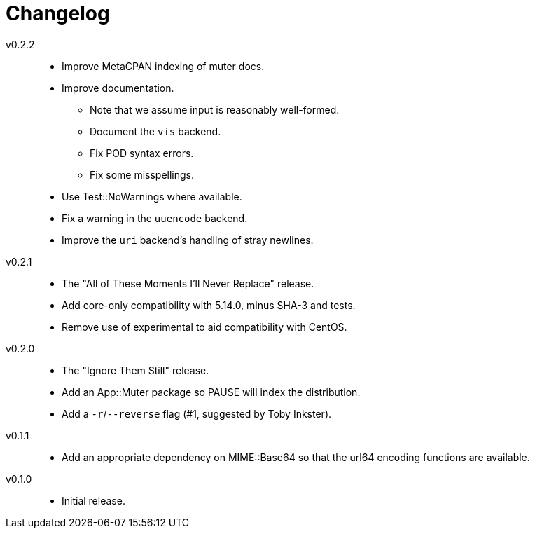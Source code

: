 = Changelog

v0.2.2::
* Improve MetaCPAN indexing of muter docs.
* Improve documentation.
** Note that we assume input is reasonably well-formed.
** Document the `vis` backend.
** Fix POD syntax errors.
** Fix some misspellings.
* Use Test::NoWarnings where available.
* Fix a warning in the `uuencode` backend.
* Improve the `uri` backend's handling of stray newlines.

v0.2.1::
* The "All of These Moments I'll Never Replace" release.
* Add core-only compatibility with 5.14.0, minus SHA-3 and tests.
* Remove use of experimental to aid compatibility with CentOS.

v0.2.0::
* The "Ignore Them Still" release.
* Add an App::Muter package so PAUSE will index the distribution.
* Add a `-r`/`--reverse` flag (#1, suggested by Toby Inkster).

v0.1.1::
* Add an appropriate dependency on MIME::Base64 so that the url64 encoding
  functions are available.

v0.1.0::
* Initial release.
